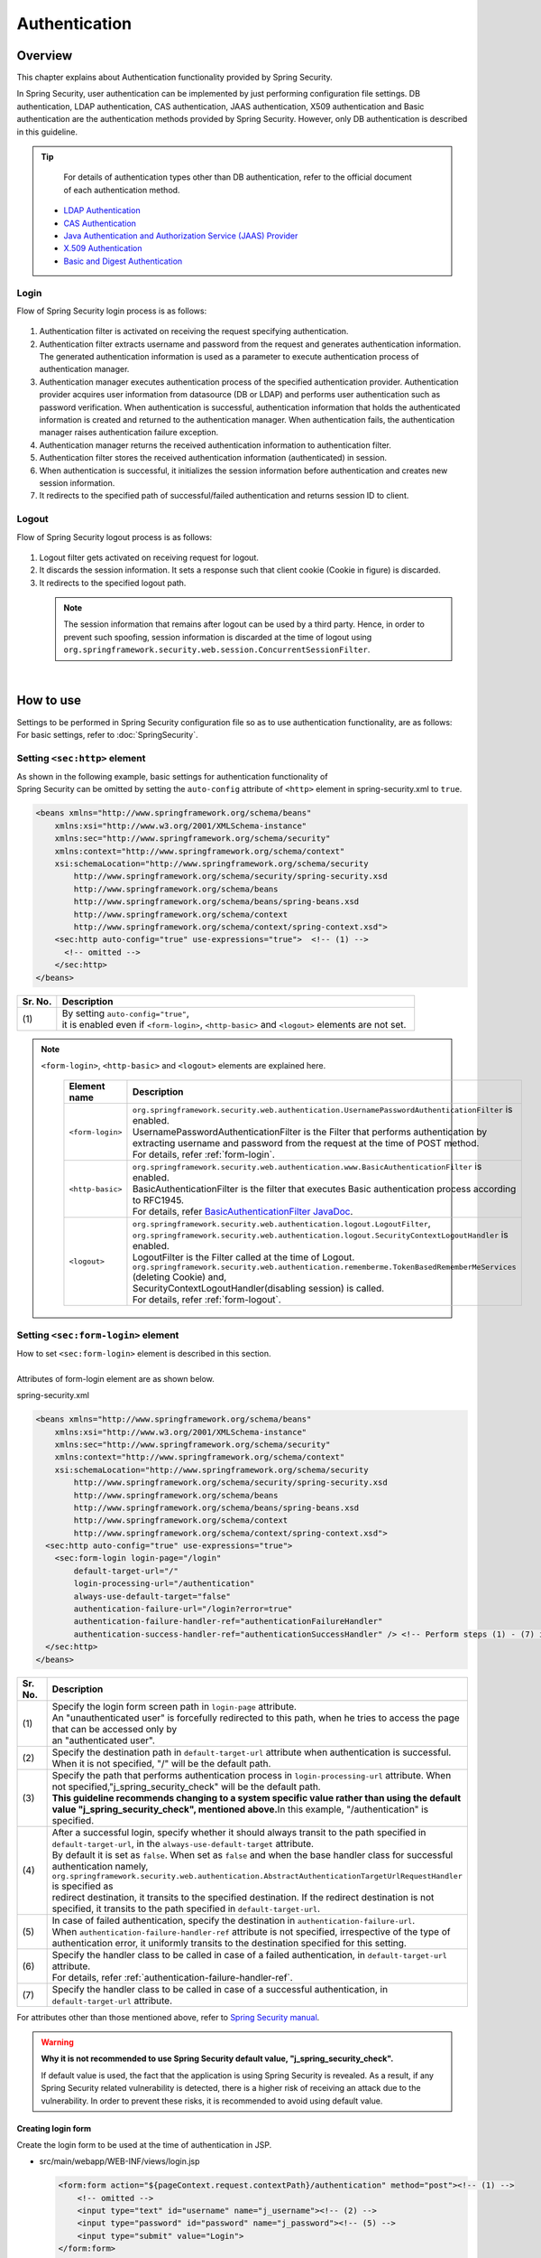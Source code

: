 ﻿Authentication
================================================================================

.. only:: html

 .. contents:: Table of contents
    :local:
    
Overview
--------------------------------------------------------------------------------
| This chapter explains about Authentication functionality provided by Spring Security.

In Spring Security, user authentication can be implemented by just performing configuration file settings.
DB authentication, LDAP authentication, CAS authentication, JAAS authentication, X509 authentication and Basic authentication are the authentication methods provided by Spring Security. However, only DB authentication is described in this guideline.

.. tip::
    For details of authentication types other than DB authentication, refer to the official document of each authentication method.

  * \ `LDAP Authentication <http://docs.spring.io/spring-security/site/docs/3.1.x/reference/ldap.html>`_\
  * \ `CAS Authentication <http://docs.spring.io/spring-security/site/docs/3.1.x/reference/cas.html>`_\
  * \ `Java Authentication and Authorization Service (JAAS) Provider <http://docs.spring.io/spring-security/site/docs/3.1.x/reference/jaas.html>`_\
  * \ `X.509 Authentication <http://docs.spring.io/spring-security/site/docs/3.1.x/reference/x509.html>`_\
  * \ `Basic and Digest Authentication <http://docs.spring.io/spring-security/site/docs/3.1.x/reference/basic.html>`_\

Login
^^^^^^^^^^^^^^^^^^^^^^^^^^^^^^^^^^^^^^^^^^^^^^^^^^^^^^^^^^^^^^^^^^^^^^^^^^^^^^^^

Flow of Spring Security login process is as follows:

.. figure:: ./images/Authentication_Login_overview.png
   :alt: Authentication(Login)
   :width: 80%
   :align: center
 
#. Authentication filter is activated on receiving the request specifying authentication.
#. Authentication filter extracts username and password from the request and generates authentication information.
   The  generated authentication information is used as a parameter to execute authentication process of authentication manager.
#. Authentication manager executes authentication process of the specified authentication provider.
   Authentication provider acquires user information from datasource (DB or LDAP) and performs user authentication such as password verification.
   When authentication is successful, authentication information that holds the authenticated information is created and returned to the authentication manager.
   When authentication fails, the authentication manager raises authentication failure exception.
#. Authentication manager returns the received authentication information to authentication filter.
#. Authentication filter stores the received authentication information (authenticated) in session.
#. When authentication is successful, it initializes the session information before authentication and creates new session information.
#. It redirects to the specified path of successful/failed  authentication and returns session ID to client.

Logout
^^^^^^^^^^^^^^^^^^^^^^^^^^^^^^^^^^^^^^^^^^^^^^^^^^^^^^^^^^^^^^^^^^^^^^^^^^^^^^^^

Flow of Spring Security logout process is as follows:

.. figure:: ./images/Authentication_Logout_overview.png 
   :alt: Authentication(Logout)
   :width: 80%
   :align: center
 

#. Logout filter gets activated on receiving request for logout.
#. It discards the session information.
   It sets a response such that client cookie (Cookie in figure) is discarded.
#. It redirects to the specified logout path.

\
 .. note::
  The session information that remains after logout can be used by a third party. Hence, in order to prevent such spoofing,
  session information is discarded at the time of logout using \ ``org.springframework.security.web.session.ConcurrentSessionFilter``\ .

|

How to use
--------------------------------------------------------------------------------
| Settings to be performed in Spring Security configuration file so as to use authentication functionality, are as follows:
| For basic settings, refer to \ :doc:`SpringSecurity`\ .

Setting \ ``<sec:http>``\  element
^^^^^^^^^^^^^^^^^^^^^^^^^^^^^^^^^^^^^^^^^^^^^^^^^^^^^^^^^^^^^^^^^^^^^^^^^^^^^^^^
| As shown in the following example, basic settings for authentication functionality of
| Spring Security can be omitted by setting the \ ``auto-config``\  attribute of \ ``<http>``\  element in spring-security.xml to \ ``true``\ .

.. code-block:: xml

  <beans xmlns="http://www.springframework.org/schema/beans"
      xmlns:xsi="http://www.w3.org/2001/XMLSchema-instance"
      xmlns:sec="http://www.springframework.org/schema/security"
      xmlns:context="http://www.springframework.org/schema/context"
      xsi:schemaLocation="http://www.springframework.org/schema/security
          http://www.springframework.org/schema/security/spring-security.xsd
          http://www.springframework.org/schema/beans
          http://www.springframework.org/schema/beans/spring-beans.xsd
          http://www.springframework.org/schema/context
          http://www.springframework.org/schema/context/spring-context.xsd">
      <sec:http auto-config="true" use-expressions="true">  <!-- (1) -->
        <!-- omitted -->
      </sec:http>
  </beans>

.. tabularcolumns:: |p{0.10\linewidth}|p{0.90\linewidth}|
.. list-table::
   :header-rows: 1
   :widths: 10 90

   * - Sr. No.
     - Description
   * - | (1)
     - | By setting \ ``auto-config="true"``\ ,
       | it is enabled even if \ ``<form-login>``\ , \ ``<http-basic>``\  and \ ``<logout>``\  elements are not set.

.. note::

  \ ``<form-login>``\ , \ ``<http-basic>``\  and \ ``<logout>``\  elements are explained here.

    .. tabularcolumns:: |p{0.15\linewidth}|p{0.85\linewidth}|
    .. list-table::
       :header-rows: 1
       :widths: 15 85

       * - Element name
         - Description
       * - | \ ``<form-login>``\ 
         - | \ ``org.springframework.security.web.authentication.UsernamePasswordAuthenticationFilter``\  is enabled.
           | UsernamePasswordAuthenticationFilter is the Filter that performs authentication by extracting username and password from the request at the time of POST method.
           | For details, refer \ :ref:`form-login`\ .
       * - | \ ``<http-basic>``\ 
         - | \ ``org.springframework.security.web.authentication.www.BasicAuthenticationFilter``\  is enabled.
           | BasicAuthenticationFilter is the filter that executes Basic authentication process according to RFC1945.
           | For details, refer \ `BasicAuthenticationFilter JavaDoc <http://docs.spring.io/spring-security/site/docs/3.1.x/apidocs/org/springframework/security/web/authentication/www/BasicAuthenticationFilter.html>`_\ .
       * - | \ ``<logout>``\ 
         - | \ ``org.springframework.security.web.authentication.logout.LogoutFilter``\ ,
           | \ ``org.springframework.security.web.authentication.logout.SecurityContextLogoutHandler``\  is enabled.
           | LogoutFilter is the Filter called at the time of Logout.
           | \ ``org.springframework.security.web.authentication.rememberme.TokenBasedRememberMeServices``\  (deleting Cookie) and,
           | SecurityContextLogoutHandler(disabling  session) is called.
           | For details, refer \ :ref:`form-logout`\ .

.. _form-login:

Setting \ ``<sec:form-login>``\  element
^^^^^^^^^^^^^^^^^^^^^^^^^^^^^^^^^^^^^^^^^^^^^^^^^^^^^^^^^^^^^^^^^^^^^^^^^^^^^^^^
| How to set \ ``<sec:form-login>``\  element is described in this section.
| 
| Attributes of form-login element are as shown below.

spring-security.xml

.. code-block:: xml

  <beans xmlns="http://www.springframework.org/schema/beans"
      xmlns:xsi="http://www.w3.org/2001/XMLSchema-instance"
      xmlns:sec="http://www.springframework.org/schema/security"
      xmlns:context="http://www.springframework.org/schema/context"
      xsi:schemaLocation="http://www.springframework.org/schema/security
          http://www.springframework.org/schema/security/spring-security.xsd
          http://www.springframework.org/schema/beans
          http://www.springframework.org/schema/beans/spring-beans.xsd
          http://www.springframework.org/schema/context
          http://www.springframework.org/schema/context/spring-context.xsd">
    <sec:http auto-config="true" use-expressions="true">
      <sec:form-login login-page="/login"
          default-target-url="/"
          login-processing-url="/authentication"
          always-use-default-target="false"
          authentication-failure-url="/login?error=true"
          authentication-failure-handler-ref="authenticationFailureHandler"
          authentication-success-handler-ref="authenticationSuccessHandler" /> <!-- Perform steps (1) - (7) in the specified attribute order-->
    </sec:http>
  </beans>

.. tabularcolumns:: |p{0.10\linewidth}|p{0.90\linewidth}|
.. list-table::
   :header-rows: 1
   :widths: 10 90

   * - Sr. No.
     - Description
   * - | (1)
     - | Specify the login form screen path in \ ``login-page``\  attribute.
       | An "unauthenticated user" is forcefully redirected to this path, when he tries to access the page that can be accessed only by
       | an "authenticated user".
   * - | (2)
     - | Specify the destination path in \ ``default-target-url``\  attribute when authentication is successful. When it is not specified, "/" will be the default path.
   * - | (3)
     - | Specify the path that performs authentication process in \ ``login-processing-url``\  attribute. When not specified,"j_spring_security_check" will be the default path.
       | **This guideline recommends changing to a system specific value rather than using the default value  "j_spring_security_check", mentioned above.**\ In this example, "/authentication" is specified.
   * - | (4)
     - | After a successful login, specify whether it should always transit to the path specified in \ ``default-target-url``\ , in the \ ``always-use-default-target``\  attribute.
       | By default it is set as \ ``false``\ . When set as \ ``false``\  and when the base handler class for successful authentication namely, \ ``org.springframework.security.web.authentication.AbstractAuthenticationTargetUrlRequestHandler``\  is specified as
       | redirect destination, it transits to the specified destination. If the redirect destination is not specified, it transits to the path specified in \ ``default-target-url``\ .
   * - | (5)
     - | In case of failed authentication, specify the destination in \ ``authentication-failure-url``\ .
       | When \ ``authentication-failure-handler-ref``\  attribute is not specified, irrespective of the type of authentication error, it uniformly transits to the destination specified for this setting.
   * - | (6)
     - | Specify the handler class to be called in case of a failed authentication, in \ ``default-target-url``\  attribute.
       | For details, refer \ :ref:`authentication-failure-handler-ref`\ .
   * - | (7)
     - | Specify the handler class to be called in case of a successful authentication, in \ ``default-target-url``\  attribute.

For attributes other than those mentioned above, refer to \ `Spring Security manual <http://docs.spring.io/spring-security/site/docs/3.1.x/reference/appendix-namespace.html#nsa-form-login>`_\ .

.. warning:: **Why it is not recommended to use Spring Security default value, "j_spring_security_check".**

  If default value is used, the fact that the application is using Spring Security is revealed.
  As a result, if any Spring Security related vulnerability is detected, there is a higher risk of receiving an attack due to the vulnerability.
  In order to prevent these risks, it is recommended to avoid using default value.

.. _form-login-JSP:

Creating login form
""""""""""""""""""""""""""""""""""""""""""""""""""""""""""""""""""""""""""""""""
| Create the login form to be used at the time of authentication in JSP.

* src/main/webapp/WEB-INF/views/login.jsp

  .. code-block:: jsp

      <form:form action="${pageContext.request.contextPath}/authentication" method="post"><!-- (1) -->
          <!-- omitted -->
          <input type="text" id="username" name="j_username"><!-- (2) -->
          <input type="password" id="password" name="j_password"><!-- (5) -->
          <input type="submit" value="Login">
      </form:form>

  .. tabularcolumns:: |p{0.10\linewidth}|p{0.90\linewidth}|
  .. list-table::
     :header-rows: 1
     :widths: 10 90

     * - Sr. No.
       - Description
     * - | (1)
       - | Specify the destination for performing authentication process, in the action attribute of form.
         | /authentication specified in the login-processing-url, should be specified as the destination path.
         | Authentication process is executed by accessing ${pageContext.request.contextPath}/authentication.
         | "POST" should be specified as the HTTP method.
     * - | (4)
       - | Element handled as "User ID" in authentication process.
         | Spring Security default value namely, "j_username", should be specified in the name attribute.
     * - | (5)
       - | Element handled as "Password" in authentication process.
         | Spring Security default value namely, "j_password", should be specified in the name attribute.

  Following code is added to display the authentication error message.

  .. code-block:: jsp

      <c:if test="${param.error}"><!-- (1) -->
          <t:messagesPanel
              messagesAttributeName="SPRING_SECURITY_LAST_EXCEPTION"/><!-- (2) -->
      </c:if>

  .. tabularcolumns:: |p{0.10\linewidth}|p{0.90\linewidth}|
  .. list-table::
     :header-rows: 1
     :widths: 10 90

     * - Sr. No.
       - Description
     * - | (1)
       - | Determine the error message set in request parameter.
         | Please note that the determination process needs to be changed according to 
         | the value set in the authentication-failure-url attribute of form-login element or the value set in "defaultFailureUrl" of authentication error handler.
         | This example is shown with the setting as authentication-failure-url="/login?error=true".
     * - | (2)
       - | Output the exception message that is to be output at the time of authentication error.
         | It is recommended to output this message by specifying \ ``org.terasoluna.gfw.web.message.MessagesPanelTag``\  provided by common library.
         | For the details of "\ ``<t:messagesPanel>``\" tag, refer \ :doc:`../ArchitectureInDetail/MessageManagement`\ .


* spring-mvc.xml

  Define the Controller that displays login form.

  .. code-block:: xml

    <mvc:view-controller path="/login" view-name="login" /><!-- (1) -->
  
  .. tabularcolumns:: |p{0.10\linewidth}|p{0.90\linewidth}|
  .. list-table::
     :header-rows: 1
     :widths: 10 90

     * - Sr. No.
       - Description
     * - | (1)
       - | If "/login" is accessed, define the controller that returns only "login" as the view name. src/main/webapp/WEB-INF/views/login.jsp is output by \ ``InternalResourceViewResolver``\ .
         | This simple controller need not be implemented in Java.
         
   
  .. note::
   
      Above settings are identical with next controller.
      
        .. code-block:: java
        
          @Controller
          @RequestMapping("/login")
          public class LoginController {
          
              @RequestMapping
              public String index() {
                  return "login";
              }
          }

      If the Controller with a single method that returns only the view name is necessary, \ ``<mvc:view-controller>``\  may be used.
      
      Advantage of displaying login form through a Controller is that, the CSRF token gets automatically embedded by this. When it is not displayed via a Controller,
      the CSRF token needs to be embedded directly in jsp, as executed in \ :doc:`Tutorial`\ .
      
      The details of creating a Controller are omitted in the Tutorial. As a result, login form is not displayed through a Controller. For details on CSRF measures, refer \ :doc:`CSRF`\ .


Changing attribute name of login form
""""""""""""""""""""""""""""""""""""""""""""""""""""""""""""""""""""""""""""""""

"j_username" and "j_password" are the Spring Security default values. They can be changed to any value by using \ ``<form-login>``\  element settings.

* spring-security.xml


  Attributes of \ ``username``\  and \ ``password``\ 

  .. code-block:: xml

    <sec:http auto-config="true" use-expressions="true">
      <sec:form-login
          username-parameter="username"
          password-parameter="password" /> <!-- Perform steps (1) and (2) in the specified attribute order -->
      <!-- omitted -->
    </sec:http>

  .. tabularcolumns:: |p{0.10\linewidth}|p{0.90\linewidth}|
  .. list-table::
     :header-rows: 1
     :widths: 10 90

     * - Sr. No.
       - Description
     * - | (1)
       - | In \ ``username-parameter``\  attribute, \ ``name``\  attribute of input field \ ``username``\  is changed to "username".
     * - | (2)
       - | In \ ``password-parameter``\  attribute, \ ``name``\  attribute of input field  \ ``password``\  is changed to "password".

Setting authentication process
^^^^^^^^^^^^^^^^^^^^^^^^^^^^^^^^^^^^^^^^^^^^^^^^^^^^^^^^^^^^^^^^^^^^^^^^^^^^^^^^
In order to set the authentication process in Spring Security, define \ ``AuthenticationProvider``\  and \ ``UserDetailsService``\ .

\ ``AuthenticationProvider``\  plays the following roles.

* Returning authenticated user information in case of successful authentication
* Throwing an exception in case of authentication failure.

\ ``UserDetailsService``\  fetches authenticated user information from the persistence layer.

These classes may each be used as default or may be used by extending individually.
They may also be combined.


\ ``AuthenticationProvider``\  class settings
""""""""""""""""""""""""""""""""""""""""""""""""""""""""""""""""""""""""""""""""

| As \ ``AuthenticationProvider``\  implementation, how to use the provider, \ ``org.springframework.security.authentication.dao.DaoAuthenticationProvider``\  that performs DB authentication, is explained here.

* spring-security.xml

  .. code-block:: xml

      <sec:authentication-manager><!-- (1) -->
          <sec:authentication-provider user-service-ref="userDetailsService"><!-- (2) -->
              <sec:password-encoder ref="passwordEncoder" /><!-- (3) -->
          </sec:authentication-provider>
      </sec:authentication-manager>

  .. tabularcolumns:: |p{0.10\linewidth}|p{0.90\linewidth}|
  .. list-table::
     :header-rows: 1
     :widths: 10 90

     * - Sr. No.
       - Description
     * - | (1)
       - | Define \ ``<sec:authentication-provider>``\  element in \ ``<sec:authentication-manager>``\  element. Authentication methods can be combined by specifying multiple elements. However it is not explained here.
     * - | (2)
       - | Define \ ``AuthenticationProvider``\  in \ ``<sec:authentication-provider>``\  element. \ ``DaoAuthenticationProvider``\  is enabled by default. To specify an \ ``AuthenticationProvider``\  other than this, \ specify the Bean ID of target AuthenticationProvider, in `ref attribute <http://docs.spring.io/spring-security/site/docs/3.1.x/reference/appendix-namespace.html#nsa-authentication-provider>`_\ .
         |
         | Specify the Bean Id of \ ``UserDetailsService``\  that fetches authenticated user information, in \ ``user-service-ref``\  attribute. This setting is mandatory when using \ ``DaoAuthenticationProvider``\ .
         | For details, refer \ :ref:`userDetailsService`\ .
     * - | (3)
       - | Specify the Bean ID of the class that encodes the password entered from Form, at the time of password verification.
         | When it is not specified, password is handled in "Plain Text". For details, refer \ :doc:`PasswordHashing`\ .


| If the requirement is to perform authentication by fetching data from persistence layer using only the "User ID" and "Password", this \ ``DaoAuthenticationProvider``\  may be used.
| Which method is to be used to fetch data from persistence layer, is determined using the \ ``UserDetailsService``\  explained below.

.. _userDetailsService:

\ ``UserDetailsService``\  class settings
""""""""""""""""""""""""""""""""""""""""""""""""""""""""""""""""""""""""""""""""
| Set the Bean specified in \ ``userDetailsService``\  property of \ ``AuthenticationProvider``\ .

\ ``UserDetailsService``\  is the interface that includes the next method.

.. code-block:: java

  UserDetails loadUserByUsername(String username) throws UsernameNotFoundException

By executing this interface, authenticated user information can be fetched from any storage location.

Here, \ ``org.springframework.security.core.userdetails.jdbc.JdbcDaoImpl``\  that fetches user information from DB using JDBC, is explained.

In order to use \ ``JdbcDaoImpl``\ , it is advisable to perform following Bean definitions in spring-security.xml.

.. code-block:: xml

  <!-- omitted -->

  <bean id="userDetailsService"
    class="org.springframework.security.core.userdetails.jdbc.JdbcDaoImpl">
    <property name="dataSource" ref="dataSource"/>
  </bean>

| It is assumed that \ ``JdbcDaoImpl``\  defines the default SQL for fetching authenticated user information and authorization information and provides tables corresponding to these. For definitions of assumed tables, refer \ `Spring Security manual <http://docs.spring.io/spring-security/site/docs/3.1.x/reference/appendix-schema.html>`_\ .
| To fetch user information and authorization information from existing tables, the SQL to be executed should be modified according to existing tables.
| Following 3 SQLs are used.

*  \ `User information acquisition query <http://docs.spring.io/spring-security/site/docs/3.1.x/apidocs/constant-values.html#org.springframework.security.core.userdetails.jdbc.JdbcDaoImpl.DEF_USERS_BY_USERNAME_QUERY>`_\

  | By creating a table matching with the query that fetches user information, need of specifying the query to configuration file described later, is eliminated.
  | Fields namely, "username", "password" and "enabled" are mandatory
  | Also, by specifying the query to the configuration file described later and by assigning an alias to the query, there is no issue even if table name and column name do not match.
  | For example, while setting the following SQL, "email" column can be used as "username" wherein, "enabled" field is always \ ``true``\ .

  .. code-block:: sql

    SELECT email AS username, pwd AS password, true AS enabled FROM customer WHERE email = ?

  | "User ID" described earlier in \ :ref:`form-login-JSP`\ , is specified in query parameter.

* \ `User authorities acquisition query <http://docs.spring.io/spring-security/site/docs/3.1.x/apidocs/constant-values.html#org.springframework.security.core.userdetails.jdbc.JdbcDaoImpl.DEF_AUTHORITIES_BY_USERNAME_QUERY>`_\ 

  | This query fetches authorization information for a user.

* \ `Group authorities acquisition query <http://docs.spring.io/spring-security/site/docs/3.1.x/apidocs/constant-values.html#org.springframework.security.core.userdetails.jdbc.JdbcDaoImpl.DEF_GROUP_AUTHORITIES_BY_USERNAME_QUERY>`_\

  | This query fetches authorization information of the group, to which the user belongs. 'Group authorities' is disabled by default and is also out of this guideline's scope.

| DB definition example and example of Spring Security configuration file are shown below.

| Table definitions
| Define the required table when implementing DB authentication process.
| This table matches with the default query that fetches user information, mentioned earlier
| Therefore, following are the definitions of the minimum necessary tables. (with tentative physical name)

Table name: account

.. tabularcolumns:: |p{0.15\linewidth}|p{0.15\linewidth}|p{0.10\linewidth}|p{0.60\linewidth}|
.. list-table:: 
   :header-rows: 1
   :widths: 15 15 10 60

   * - Logical name
     - Physical name
     - Type
     - Description
   * - User ID
     - username
     - String
     - User ID for uniquely identifying the user.
   * - Password
     - password
     - String
     - User password. Stored in hashed status.
   * - Enabled flag
     - enabled
     - Boolean value
     - Flag indicating invalid user and valid user. The user set to "false" is an invalid user, thus results in throwing an authentication error.
   * - Authority name
     - authority
     - String
     - Not required when authorization functionality is unnecessary.

Following is the example wherein, \ ``JdbcDaoImpl``\  is set through customization.

.. code-block:: xml

  <!-- omitted -->

  <bean id="userDetailsService"
    class="org.springframework.security.core.userdetails.jdbc.JdbcDaoImpl">
    <property name="rolePrefix" value="ROLE_" /><!-- (1) -->
    <property name="dataSource" ref="dataSource" />
    <property name="enableGroups" value="false" /><!-- (2) -->
    <property name="usersByUsernameQuery"
      value="SELECT username, password, enabled FROM account WHERE username = ?" /><!-- (3) -->
    <property name="authoritiesByUsernameQuery"
      value="SELECT username, authority FROM account WHERE username = ?" /><!-- (4) -->
  </bean>

.. tabularcolumns:: |p{0.10\linewidth}|p{0.90\linewidth}|
.. list-table:: 
   :header-rows: 1
   :widths: 10 90

   * - Sr. No.
     - Description
   * - | (1)
     - | Specify the prefix of authorization name. When the authorization name stored on DB is "USER", this authenticated user object has the authorization name as "ROLE_USER".
       | It is necessary to set the naming conventions and authorization functionality by combining them. For details of authorization functionality, refer \ :doc:`Authorization`\ .
   * - | (2)     
     - | Specify this when the concept of "Group authorities" is to be used in authorization functionality.
       | Not handled in this guideline.
   * - | (3)
     - | Set the query for fetching user information. Data should be fetched in the order, "User ID", "Password" and "Enabled flag".
       | When authentication is not decided by "Enabled flag", SELECT result of "Enabled flag" is fixed to "true".
       | The query that can uniquely acquire a user, should be described. When multiple records are fetched, the first record is used as user.
   * - | (4)
     - | Set the query that fetches user authority. Data should be acquired in the order, "User ID" and "Authority ID".
       | When authorization functionality is not used, "Authority ID" can be any fixed value.

.. note::
    Authentication that cannot be implemented just by changing query, is necessary to be implemented by extending \ ``UserDetailsService``\ .
    For extension methods, refer \ :ref:`extendsuserdetailsservice`\ .

How to use \ ``UserDetails``\  class
^^^^^^^^^^^^^^^^^^^^^^^^^^^^^^^^^^^^^^^^^^^^^^^^^^^^^^^^^^^^^^^^^^^^^^^^^^^^^^^^


| How to use \ ``UserDetails``\  created by \ ``UserDetailsService``\  after successful authentication is explained.


Using \ ``UserDetails``\  object in Java class
""""""""""""""""""""""""""""""""""""""""""""""""""""""""""""""""""""""""""""""

| After successful authentication, \ ``UserDetails``\  class
| is stored in \ ``org.springframework.security.core.context.SecurityContextHolder``\ .

Example of fetching \ ``UserDetails``\  from \ ``SecurityContextHolder``\  is shown below.

.. code-block:: java

  public static String getUsername() {
      Authentication authentication = SecurityContextHolder.getContext()
              .getAuthentication(); // (1)
      if (authentication != null) {
          Object principal = authentication.getPrincipal(); // (2)
          if (principal instanceof UserDetails) {
              return ((UserDetails) principal).getUsername(); // (3)
          }
          return (String) principal.toString();
      }
      return null;
  }

.. tabularcolumns:: |p{0.10\linewidth}|p{0.90\linewidth}|
.. list-table::
   :header-rows: 1
   :widths: 10 90

   * - Sr. No.
     - Description
   * - | (1)
     - | Fetch \ ``org.springframework.security.core.Authentication``\  object from \ ``SecurityContextHolder``\ .
   * - | (2)
     - | Fetch \ ``UserDetails``\  object from \ ``Authentication``\  object.
   * - | (3)
     - | Fetch user name from \ ``UserDetails``\  object.


While the method for fetching \ ``UserDetails``\  object from \ ``SecurityContextHolder``\  is convenient as it can be used from anywhere by static method,
it ends up increasing module coupling. Testing is also difficult to execute.

| \ ``UserDetails``\  object can be fetched by using \ ``@AuthenticationPrincipal``\ .
| To use \ ``@AuthenticationPrincipal``\ , it is necessary to set \ ``org.springframework.security.web.bind.support.AuthenticationPrincipalArgumentResolver``\  in \ ``<mvc:argument-resolvers>``\ .

- :file:`spring-mvc.xml`

.. code-block:: xml
   :emphasize-lines: 5-6

    <mvc:annotation-driven>
        <mvc:argument-resolvers>
            <bean
                class="org.springframework.data.web.PageableHandlerMethodArgumentResolver" />
            <bean
                class="org.springframework.security.web.bind.support.AuthenticationPrincipalArgumentResolver" />
        </mvc:argument-resolvers>
    </mvc:annotation-driven>


As shown below, \ ``UserDetails``\  object can be fetched in Spring MVC Controller, without using \ ``SecurityContextHolder``\ .

.. code-block:: java

    @RequestMapping(method = RequestMethod.GET)
    public String view(@AuthenticationPrincipal SampleUserDetails userDetails, // (1)
            Model model) {
        // get account object
        Account account = userDetails.getAccount(); // (2)
        model.addAttribute(account);
        return "account/view";
    }

.. tabularcolumns:: |p{0.10\linewidth}|p{0.90\linewidth}|
.. list-table::
   :header-rows: 1
   :widths: 10 90

   * - Sr. No.
     - Description
   * - | (1)
     - | Fetch the information of logged-in user using \ ``@AuthenticationPrincipal``\ .
   * - | (2)
     - | Fetch account information from \ ``SampleUserDetails``\ .

.. note::

    The type of argument attached with \ ``@AuthenticationPrincipal``\  annotation, needs to be the class that inherits \ ``UserDetails``\  type.
    Usually, it is better to use the \ ``UserDetails``\  inheritance class that is created by using \ :ref:`extendsuserdetailsservice`\ .

    \ ``SampleUserDetails``\  class is the class created by using \ :doc:`Tutorial`\ . For details, refer \ :ref:`Tutorial_CreateAuthService`\ .

\ **This method is recommended when accessing UserDetails object in Controller**\ .

.. note::

  It is recommended to use the \ ``UserDetails``\  object information fetched from Controller in Service class rather than using \ ``SecurityContextHolder``\ .

  \ ``SecurityContextHolder``\  should be used only in those methods where \ ``UserDetails``\  object is not passed as argument.

Accessing \ ``UserDetails``\  in JSP
""""""""""""""""""""""""""""""""""""""""""""""""""""""""""""""""""""""""""""""

| Spring Security provides JSP taglib as a feature that enables using authentication information in JSP. Following declaration is necessary in order to use taglib.

.. code-block:: jsp

  <%@ taglib uri="http://www.springframework.org/security/tags" prefix="sec"%>

.. note::

  \ `It is already set in WEB-INF/views/common/include.jsp when using TERASOLUNA Global Framework sample <https://github.com/terasolunaorg/terasoluna-gfw-web-blank>`_\ .

| An example of using JSP for displaying authentication is as follows:

.. code-block:: jsp

  <sec:authentication property="principal.username" /><!-- (1) -->

.. tabularcolumns:: |p{0.10\linewidth}|p{0.90\linewidth}|
.. list-table::
   :header-rows: 1
   :widths: 10 90

   * - Sr. No.
     - Description
   * - | (1)
     - | \ ``Authentication``\  object can be accessed using \ ``<sec:authentication>`` \  tag and the property specified in \ ``property``\  attribute can be accessed. In this example, result of \ ``getPrincipal().getUsername()``\  is output.



.. code-block:: jsp

  <sec:authentication property="principal" var="userDetails" /> <!-- (1) -->

  ${f:h(userDetails.username)} <!-- (2) -->

.. tabularcolumns:: |p{0.10\linewidth}|p{0.90\linewidth}|
.. list-table::
   :header-rows: 1
   :widths: 10 90

   * - Sr. No.
     - Description
   * - | (1)
     - | Property specified in \ ``property``\  attribute can be stored in variable, by changing it to a  \ ``var``\  attribute name.
   * - | (2)
     - | \ ``UserDetails``\  can be accessed in JSP once it is stored in variable by step (1).

.. note::

  \ ``UserDetails``\  can also be fetched in Controller and added to \ ``Model``\ . However, it is advisable to use JSP tag when displaying it in JSP.


.. note::
  
  \ ``UserDetails``\  created by \ ``JdbcDaoImpl``\  which is explained in :ref:`userDetailsService`\ , stores only the minimum required information such as "User ID" and "Authority".

  When other information related to the user such as "User name" etc. is required to be displayed as screen fields, it is necessary to extend \ ``UserDetails``\  and  \ ``UserDetailsService``\ .
  For extension methods, please refer, \ :ref:`extendsuserdetailsservice`\ .


.. _authentication(spring_security)_how_to_use_sessionmanagement:

Session management in Spring Security
^^^^^^^^^^^^^^^^^^^^^^^^^^^^^^^^^^^^^^^^^^^^^^^^^^^^^^^^^^^^^^^^^^^^^^^^^^^^^^^^
| How to create session information at login and how to perform the settings when an exception occurs, is explained here.
| By specifying \ ``<session-management>``\  tag, \ ``org.springframework.security.web.session.SessionManagementFilter``\  is enabled.
| Following is the configuration example of spring-security.xml


.. code-block:: xml

  <sec:http auto-config="true" create-session="ifRequired" ><!-- (1) -->
    <!-- omitted -->
    <sec:session-management
      invalid-session-url="/"
      session-authentication-error-url="/"
      session-fixation-protection="migrateSession"
      session-authentication-strategy-ref="sessionStrategy" /><!-- Perform steps (2) to (5) in the specified order of attribute -->
    <!-- omitted -->
  </sec:http>

.. tabularcolumns:: |p{0.10\linewidth}|p{0.90\linewidth}|
.. list-table::
   :header-rows: 1
   :widths: 10 90

   * - Sr. No.
     - Description
   * - | (1)
     - | Specify the policy of creating session in \ ``create-session``\  attribute.
       | Following values can be specified.
       | \ ``always``\ : Spring Security creates a new session in case there is no existing session and it reuses a session that it already existing.
       | \ ``ifRequired``\ : Spring Security creates a session if required. It is a default setting. If a session already exists, it reuses this session without creating a new one.
       | \ ``never``\ : Spring Security does not create a session but reuses an existing session.
       | \ ``stateless``\ : Spring Security neither creates a session nor uses an existing one. As a result, authentication is required each time.
   * - | (2)
     - | Specify the transition path when an invalid session ID is requested in \ ``invalid-session-url``\  attribute.
       | When the path is not set, transit to a path which is dependent on \ ``org.springframework.security.web.session.SimpleRedirectInvalidSessionStrategy``\
       | setting.
   * - | (3)
     - | When an exception occurs in \ ``org.springframework.security.web.authentication.session.SessionAuthenticationStrategy``\ 
       | specify the transition path in \ ``session-authentication-error-url``\  attribute.
       | When not specified, it is dependent on \ ``org.springframework.security.web.authentication.SimpleUrlAuthenticationFailureHandler``\
       | setting. 
   * - | (4)
     - | Specify the session management system in \ ``session-fixation-protection``\  attribute.
       | Following values can be specified.
       | \ ``migrateSession``\: It inherits the session information before login (Copy) and only creates a new ID. This is a default setting.
       | \ ``newSession``\: It creates new session details and new ID without inheriting the session information before login.
       |
       | The aim of this functionality is to prevent \ `Session fixation attack <http://docs.spring.io/spring-security/site/docs/3.1.x/reference/ns-config.html#ns-session-fixation>`_\  by allocating new session ID for each login. Therefore, it is recommended to use this default setting, unless there are other clear reasons for not using it.
   * - | (5)
     - | Specify the Bean ID of \ ``org.springframework.security.core.Authentication.SessionAuthenticationStrategy``\  class that decides the session check behavior in \ ``session-authentication-strategy-ref``\  attribute.


Setting \ ``SessionAuthenticationStrategy``\ 
""""""""""""""""""""""""""""""""""""""""""""""""""""""""""""""""""""""""""""""""

Configuration example of \ ``SessionAuthenticationStrategy``\  is shown below.

.. code-block:: xml

    <bean id="sessionStrategy"
        class="org.springframework.security.web.authentication.session.CompositeSessionAuthenticationStrategy">  <!-- (1) -->
        <constructor-arg index="0">
            <list>
                <bean
                    class="org.springframework.security.web.authentication.session.SessionFixationProtectionStrategy" />
                <bean class="org.springframework.security.web.csrf.CsrfAuthenticationStrategy">  <!-- (2) -->
                    <constructor-arg index="0" ref="csrfTokenRepository" />
                </bean>
            </list>
        </constructor-arg>
    </bean>
    <!-- omitted -->

.. tabularcolumns:: |p{0.10\linewidth}|p{0.90\linewidth}|
.. list-table::
   :header-rows: 1
   :widths: 10 90

   * - Sr. No.
     - Description
   * - | (1)
     - | Specify by listing in the constructor arguments of
       | \ ``org.springframework.security.web.authentication.session.CompositeSessionAuthenticationStrategy``\ .
   * - | (2)
     - | In this example, \ ``org.springframework.security.web.csrf.CsrfAuthenticationStrategy``\
       | that perform CSRF check is specified. Foe CSRF measures, refer \ :doc:`CSRF`\ .

Controlling the number of concurrent sessions.
""""""""""""""""""""""""""""""""""""""""""""""""""""""""""""""""""""""""""""""""
| Spring Security provides (\ `Concurrent Session Control <http://docs.spring.io/spring-security/site/docs/3.1.x/reference/session-mgmt.html#concurrent-sessions>`_\ ) functionality that enables to arbitrarily change the number of maximum sessions that one user can store.
| The user mentioned here is the authentication user object fetched by \ ``Authentication.getPrincipal()``\ .

|  For the control method, following patterns are available when it exceeds the maximum number of sessions. They should be suitably used as per business requirements.

#. When a user exceeds the number of maximum sessions, the user having least usage is disabled. (after win)
#. When a user exceeds the number of maximum sessions, new login request is not accepted.(first win)

In both cases, following settings need to be added to web.xml, to enable this functionality.

.. _HttpSessionEventPublisher-ref:

.. code-block:: xml

    <listener>
      <listener-class>org.springframework.security.web.session.HttpSessionEventPublisher</listener-class><!-- (1) -->
    </listener>

.. tabularcolumns:: |p{0.10\linewidth}|p{0.90\linewidth}|
.. list-table::
   :header-rows: 1
   :widths: 10 90

   * - Sr. No.
     - Description
   * - | (1)
     - | When using Concurrent Session Control, it is necessary to define \ ``org.springframework.security.web.session.HttpSessionEventPublisher``\  in listener.

1. When disabling the user with least usage

  Add following settings to spring-security.xml.

  .. code-block:: xml

      <sec:http auto-config="true" >
        <!-- omitted -->
        <sec:custom-filter position="CONCURRENT_SESSION_FILTER" ref="concurrencyFilter" />  <!-- (1) -->

        <sec:session-management
          session-authentication-strategy-ref="sessionStrategy" />
        <!-- omitted -->
      </sec:http>

      <bean id="concurrencyFilter"
         class="org.springframework.security.web.session.ConcurrentSessionFilter">  <!-- (2) -->
         <constructor-arg index="0" ref="sessionRegistry" />  <!-- (3) -->
         <constructor-arg index="1" value="/" />  <!-- (4) -->
      </bean>

      <bean id="sessionAuthenticationStrategy"
          class="org.springframework.security.web.authentication.session.CompositeSessionAuthenticationStrategy">
          <constructor-arg index="0">
              <list>
                  <!-- omitted -->
                  <bean class=
                      "org.springframework.security.web.authentication.session.ConcurrentSessionControlStrategy">  <!-- (5) -->
                      <constructor-arg index="0" ref="sessionRegistry" />  <!-- (6) -->
                      <property name="maximumSessions" value="1" />  <!-- (7) -->
                  </bean>
              </list>
          </constructor-arg>
      </bean>

      <bean id="sessionRegistry" class="org.springframework.security.core.session.SessionRegistryImpl" />  <!-- (8) -->
      <!-- omitted -->

  .. tabularcolumns:: |p{0.10\linewidth}|p{0.90\linewidth}|
  .. list-table::
     :header-rows: 1
     :widths: 10 90

     * - Sr. No.
       - Description
     * - | (1)
       - | Specify \ ``CONCURRENT_SESSION_FILTER``\  in \ ``position``\  attribute of \ ``<custom-filter>``\  element.
     * - | (2)
       - | Perform Bean definition for \ ``org.springframework.security.web.session.ConcurrentSessionFilter``\  class.
     * - | (3)
       - | Reference specify \ ``org.springframework.security.core.session.SessionRegistryImpl``\  in the first argument of constructor.
     * - | (4)
       - | Specify the path to which the expired session transits, in the second argument of constructor.
     * - | (5)
       - | Specify \ ``org.springframework.security.web.authentication.session.ConcurrentSessionControlStrategy``\  in
         | the first argument of CompositeSessionAuthenticationStrategy.
     * - | (6)
       - | Reference specify \ ``org.springframework.security.core.session.SessionRegistryImpl``\  in the first argument of constructor.
     * - | (7)
       - | Maximum number of sessions allowed for one user can be defined in  \ ``maximumSessions``\  attribute.
         | In the above example, since 1 is specified, the number of allowed sessions for one user is 1.
         | When the user logs in with multiple browsers, the oldest used session is set as 'expired'.
         | When not specified, 1 is set.
     * - | (8)
       - | Specify \ ``org.springframework.security.core.session.SessionRegistryImpl``\  class that implements
         | \ ``org.springframework.security.core.session.SessionRegistry``\  interface.

2. When not accepting new logins

  Following settings are performed in spring-security.xml.

  .. code-block:: xml
      :emphasize-lines: 16

      <bean id="concurrencyFilter"
         class="org.springframework.security.web.session.ConcurrentSessionFilter">
         <constructor-arg index="0" ref="sessionRegistry" />
         <constructor-arg index="1" value="/" />
      </bean>

      <bean id="sessionAuthenticationStrategy"
          class="org.springframework.security.web.authentication.session.CompositeSessionAuthenticationStrategy">
          <constructor-arg index="0">
              <list>
                  <!-- omitted -->
                  <bean class=
                      "org.springframework.security.web.authentication.session.ConcurrentSessionControlStrategy">
                      <constructor-arg index="0" ref="sessionRegistry" />
                      <property name="maximumSessions" value="1" />
                      <property name="exceptionIfMaximumExceeded" value="true"/> <!-- (1) -->
                  </bean>
              </list>
          </constructor-arg>
      </bean>
      <!-- omitted -->

  .. tabularcolumns:: |p{0.10\linewidth}|p{0.90\linewidth}|
  .. list-table::
     :header-rows: 1
     :widths: 10 90

     * - Sr. No.
       - Description
     * - | (1)
       - | When it exceeds maximum number of sessions by setting the \ ``exceptionIfMaximumExceeded``\  attribute to \ ``true``\ ,
         | \ ``org.springframework.security.web.authentication.session.SessionAuthenticationException``\  exception is thrown.
         | As a result, it does not transit to the path defined in the second argument of \ ``ConcurrentSessionFilter``\ . Please take note of same.
         | When  the setting for \ ``exceptionIfMaximumExceeded``\  attribute is omitted, \ ``false``\  is set.

  .. tip::

    \ `<sec:concurrency-control> <http://docs.spring.io/spring-security/site/docs/3.1.x/reference/appendix-namespace.html#nsa-concurrency-control>`_\  can be used as a child element of \ ``<sec:session-management>``\  element, without specifying the \ ``session-authentication-strategy-ref``\  attribute of ``<sec:session-management>``\  element.

.. _authentication-failure-handler-ref:

Setting the handler class in case of authentication error
^^^^^^^^^^^^^^^^^^^^^^^^^^^^^^^^^^^^^^^^^^^^^^^^^^^^^^^^^^^^^^^^^^^^^^^^^^^^^^^^
| By performing the settings for \ ``org.springframework.security.web.authentication.ExceptionMappingAuthenticationFailureHandler``\  class in
| \ ``authentication-failure-handler-ref``\  attribute of \ ``<sec:form-login>``\  element,
| exception thrown at the time of authentication error and its corresponding destination, can be specified.
| The specified destination is accessible to unauthenticated user.

spring-security.xml

.. code-block:: xml

    <sec:http auto-config="true" use-expressions="true">
      <sec:form-login login-page="/login"
          authentication-failure-handler-ref="authenticationFailureHandler"
          authentication-success-handler-ref="authenticationSuccessHandler" />
    </sec:http>

    <bean id="authenticationFailureHandler"
    class="org.springframework.security.web.authentication.ExceptionMappingAuthenticationFailureHandler">
    <property name="defaultFailureUrl" value="/login/defaultError" /><!-- (1) -->
      <property name="exceptionMappings"><!-- (2) -->
        <props>
          <prop key=
            "org.springframework.security.authentication.BadCredentialsException"><!-- (3) -->
              /login/badCredentials
          </prop>
          <prop key=
            "org.springframework.security.core.userdetails.UsernameNotFoundException"><!-- (4) -->
              /login/usernameNotFound
          </prop>
          <prop key=
            "org.springframework.security.authentication.DisabledException"><!-- (5) -->
              /login/disabled
          </prop>
          <prop key=
            "org.springframework.security.authentication.ProviderNotFoundException"><!-- (6) -->
              /login/providerNotFound
          </prop>
          <prop key=
            "org.springframework.security.authentication.AuthenticationServiceException"><!-- (7) -->
              /login/authenticationService
          </prop>
          <!-- omitted -->
        </props>
      </property>
    </bean>

.. tabularcolumns:: |p{0.10\linewidth}|p{0.90\linewidth}|
.. list-table::
   :header-rows: 1
   :widths: 10 90

   * - Sr. No.
     - Description
   * - | (1)
     - | Specify the default destination path in case of an error.
       | If an exception not defined in the \ ``exceptionMappings``\  property that will be described later occurs, it transits to the destination specified by this property.
   * - | (2)
     - | Specify the exceptions to be caught and their corresponding destinations in a list format.
       | Set the exception class in key and destination in value.


.. _SpringSecurity-Exception:

A typical exception thrown by Spring Security is shown below.

.. tabularcolumns:: |p{0.10\linewidth}|p{0.25\linewidth}|p{0.25\linewidth}|
.. list-table::
   :header-rows: 1
   :widths: 10 25 65

   * - Sr. No.
     - Error type
     - Description
   * - | (3)
     - \ ``BadCredentialsException``\ 
     - It is thrown when authentication error occurs due to failure in password verification.
   * - | (4)
     - \ ``UsernameNotFoundException``\ 
     - | It is thrown when authentication error occurs due to an invalid user ID (non-existent user ID).
       | When specifying the class that inherits \ ``org.springframework.security.authentication.dao.AbstractUserDetailsAuthenticationProvider``\  in authentication provider,
       | if \ ``hideUserNotFoundExceptions``\  is not changed to \ ``false``\ , the above exception is changed to \ ``BadCredentialsException``\ .
   * - | (5)
     - \ ``DisabledException``\ 
     - It is thrown when an authentication error occurs due to invalid user ID.
   * - | (6)
     - \ ``ProviderNotFoundException``\ 
     - | It is thrown at the time of undetected error of authentication provider class.
       | Exception occurs when authentication provider class is invalid due to reasons such as a setting error etc.
   * - | (7)
     - \ ``AuthenticationServiceException``\
     - | It is thrown at the time of authentication service error.
       | It is thrown when certain errors such as DB connection error etc. occur in authentication service.

.. warning::

  In this example, transition is made by handling \ ``UsernameNotFoundException``\ .
  However, if the user is informed that user ID does not exist, presence and absence of specific IDs may be revealed, which is not desirable from the security perspective.
  Therefore, it is recommended that the screen transition and notification message to the user is set such that it does not reveal type of exception.

.. _form-logout:

Setting \ ``<sec:logout>``\  element
^^^^^^^^^^^^^^^^^^^^^^^^^^^^^^^^^^^^^^^^^^^^^^^^^^^^^^^^^^^^^^^^^^^^^^^^^^^^^^^^
| How to set the \ ``<sec:logout>``\  element, is explained in this section.

spring-security.xml

.. code-block:: xml

  <sec:http auto-config="true" use-expressions="true">
    <!-- omitted -->
    <sec:logout
        logout-url="/logout"
        logout-success-url="/"
        invalidate-session="true"
        delete-cookies="JSESSIONID"
        success-handler-ref="logoutSuccessHandler"
      /> <!-- Perform steps (1) to (5) in the specified attribute order -->
    <!-- omitted -->
  </sec:http>

.. tabularcolumns:: |p{0.10\linewidth}|p{0.90\linewidth}|
.. list-table::
   :header-rows: 1
   :widths: 10 90

   * - Sr. No.
     - Description
   * - | (1)
     - | Specify the path for executing logout process in \ ``logout-url``\  attribute.
   * - | (2)
     - | Specify the destination path after logout in \ ``logout-success-url``\  attribute.
   * - | (3)
     - | In \ ``invalidate-session``\  attribute, set whether to discard the session when logging out. By default, it is set to \ ``true``\ . When \ ``true``\ , the session gets cleared at the time of logout.
   * - | (4)
     - | Delete the cookie specified in \ ``delete-cookies``\  attribute. When multiple cookies are to be deleted, use "," to separate them.
   * - | (5)
     - | Specify the handler class that is called after a successful logout, in \ ``success-handler-ref``\  attribute.

.. note::

    CSRF token check is performed when  \ ``<sec:csrf>``\  explained in \ :doc:`./CSRF`\  is used. Therefore, \ **it is necessary to send logout request using POST as well as send the CSRF token.**\ 
    How to embed CSRF token is explained below.

    * \ :ref:`csrf_formformtag-use`\

        .. code-block:: jsp
           :emphasize-lines: 1,4

            <form:form method="POST"
              action="${pageContext.request.contextPath}/logout">
              <input type="submit" value="Logout" />
            </form:form>

        Following HTML is output in such cases. CSRF token is set as hidden.

        .. code-block:: html

            <form id="command" action="/your-context-path/logout" method="POST">
              <input type="submit" value="Logout" />
              <input type="hidden" name="_csrf" value="5826038f-0a84-495b-a851-c363e501b73b" />
            </form>

    * \ :ref:`csrf_formtag-use`\

        .. code-block:: jsp
           :emphasize-lines: 3

            <form  method="POST"
              action="${pageContext.request.contextPath}/logout">
              <sec:csrfInput/>
              <input type="submit" value="Logout" />
            </form>

        In this case as well, following HTML is output as before. CSRF token is set as hidden.

        .. code-block:: html

            <form  method="POST"
              action="/your-context-path/logout">
              <input type="hidden" name="_csrf" value="5826038f-0a84-495b-a851-c363e501b73b" />
              <input type="submit" value="Logout" />
            </form>



Setting \ ``<sec:remember-me>``\  element
^^^^^^^^^^^^^^^^^^^^^^^^^^^^^^^^^^^^^^^^^^^^^^^^^^^^^^^^^^^^^^^^^^^^^^^^^^^^^^^^

| "\ `Remember Me <http://docs.spring.io/spring-security/site/docs/3.1.x/reference/remember-me.html>`_\ " functionality enhances convenience of the frequent users of the website and,
| is the functionality that stores the login status.
| This functionality stores login information in a cookie, if user has given permission, even after the browser is closed
| and enables the user to login without re-entering the user name and password.

| The attributes of \ ``<sec:remember-me>``\  element are shown below.

spring-security.xml

.. code-block:: xml

  <sec:http auto-config="true" use-expressions="true">
    <!-- omitted -->
    <sec:remember-me key="terasoluna-tourreservation-km/ylnHv"
            token-validity-seconds="#{30 * 24 * 60 * 60}" />  <!-- Perform steps (1) to (2) in the specified attribute order-->
    <!-- omitted -->
  </sec:http>

.. tabularcolumns:: |p{0.10\linewidth}|p{0.90\linewidth}|
.. list-table:: 
   :header-rows: 1
   :widths: 10 90

   * - Sr. No.
     - Description
   * - | (1)
     - | Specify the unique key that stores the cookie for Remember Me functionality in \ ``key``\  attribute.
       | When not specified, it is recommended to specify it in cases where improvement in start-up time has been considered as the unique key is generated at the time of start-up.
   * - | (2)
     - | Specify the validity of the cookie for Remember Me functionality in seconds, in \ ``token-validity-seconds``\  attribute. In this example it is set as 30 days.
       | When not specified, it is valid for 14 days by default.

For attributes other than the above, refer \ `Spring Security manual <http://docs.spring.io/spring-security/site/docs/3.1.x/reference/appendix-namespace.html#nsa-remember-me>`_\ .

Following flag that enables "Remember Me" functionality needs to be provided in login form.

.. code-block:: jsp
  :emphasize-lines: 7-9

  <form method="post"
    action="${pageContext.request.contextPath}/authentication">
      <!-- omitted -->
      <label for="_spring_security_remember_me">Remember Me : </label>
      <input name="_spring_security_remember_me"
        id="_spring_security_remember_me" type="checkbox"
        checked="checked"> <!-- (1) -->
      <input type="submit" value="LOGIN">
      <!-- omitted -->
  </form>

.. tabularcolumns:: |p{0.10\linewidth}|p{0.90\linewidth}|
.. list-table::
   :header-rows: 1
   :widths: 10 90

   * - Sr. No.
     - Description
   * - | (1)
     - | When requested as \ ``true``\, next authentication can be avoided
       | by setting \ ``_spring_security_remember_me``\  in HTTP parameter.

How to extend
--------------------------------------------------------------------------------

.. _extendsuserdetailsservice:

Extending \ ``UserDetailsService``\ 
^^^^^^^^^^^^^^^^^^^^^^^^^^^^^^^^^^^^^^^^^^^^^^^^^^^^^^^^^^^^^^^^^^^^^^^^^^^^^^^^
| When information other than user ID and password needs to be fetched at the time of authentication,

* \ ``org.springframework.security.core.userdetails.UserDetails``\ 
* \ ``org.springframework.security.core.userdetails.userDetailsService``\ 

need to be implemented.

When attached information such as login user's name and division etc. need to be displayed at all times on screen header, fetching it for each request from DB hampers the efficiency.
This extension is necessary to enable its access from \ ``SecurityContext``\  or \ ``<sec:authentication>``\  tags, by storing it in \ ``UserDetails``\  object.

Extending \ ``UserDetails``\
""""""""""""""""""""""""""""""""""""""""""""""""""""""""""""""""""""""""""""""""
Creating \ ``ReservationUserDetails``\  class that also stores customer information other than authentication information.

.. code-block:: java

  public class ReservationUserDetails extends User { // (1)
      // omitted

      private final Customer customer; // (2)

      private static final List<? extends GrantedAuthority> DEFAULT_AUTHORITIES = Collections
              .singletonList(new SimpleGrantedAuthority("ROLE_USER"));         // (3)

      public ReservationUserDetails(Customer customer) {
          super(customer.getCustomerCode(),
                  customer.getCustomerPassword(), true, true, true, true, DEFAULT_AUTHORITIES); // (4)
          this.customer = customer;
      }

      public Customer getCustomer() { // (5)
          return customer;
      }
  }

.. tabularcolumns:: |p{0.10\linewidth}|p{0.90\linewidth}|
.. list-table::
   :header-rows: 1
   :widths: 10 90

   * - Sr. No.
     - Description
   * - | (1)
     - |  Inherit \ ``org.springframework.security.core.userdetails.User``\  class which is the default class of \ ``UserDetails``\ .
   * - | (2)
     - | Store the DomainObject class containing authentication information and customer information.
   * - | (3)
     - | Create authorization information using constructor of \ ``org.springframework.security.core.authority.SimpleGrantedAuthority``\ . Here the authority named "ROLE_USER" is provided.
       |
       | This is a simple implementation wherein the authorization information should essentially be fetched from another table in the DB.
   * - | (4)
     - | Set the user ID and password contained in DomainObject, in the constructor of super class.
   * - | (5)
     - | Method to access customer information via \ ``UserDetails``\ .

.. note::

  When the business requirement cannot be implemented just by inheriting \ ``User``\  class, \ ``UserDetails``\  interface may be implemented.

Implementing an independent \ ``UserDetailsService``\
""""""""""""""""""""""""""""""""""""""""""""""""""""""""""""""""""""""""""""""""
| Create ReservationUserDetailsService class that implements \ ``UserDetailsService``\ .
| In this example, customer information is fetched from DB by injecting  \ ``CustomerSharedService``\  class that implements the process to fetch \ ``Customer``\  object.

.. code-block:: java

  public class ReservationUserDetailsService implements UserDetailsService {
      @Inject
      CustomerSharedService customerSharedService;

      @Override
      public UserDetails loadUserByUsername(String username) throws UsernameNotFoundException {
          Customer customer = customerSharedService.findOne(username);
          // omitted
          return new ReservationUserDetails(customer);
      }

  }

How to use
""""""""""""""""""""""""""""""""""""""""""""""""""""""""""""""""""""""""""""""""
How to use the created \ ``ReservationUserDetailsService``\  and \ ``ReservationUserDetails``\ , is explained here.

* spring-security.xml

  .. code-block:: xml

    <sec:authentication-manager>
        <sec:authentication-provider user-service-ref="userDetailsService"><!-- (1) -->
            <sec:password-encoder ref="passwordEncoder" />
        </sec:authentication-provider>
    </sec:authentication-manager>

    <bean id="userDetailsService"
        class="com.example.domain.service.userdetails.ReservationUserDetailsService"><!-- (2) -->
    </bean>
    <!-- omitted -->

  .. tabularcolumns:: |p{0.10\linewidth}|p{0.90\linewidth}|
  .. list-table::
     :header-rows: 1
     :widths: 10 90

     * - Sr. No.
       - Description
     * - | (1)
       - | Define the Bean ID of \ ``ReservationUserDetailsService``\  in ref attribute.
     * - | (2)
       - | Perform Bean definition for \ ``ReservationUserDetailsService``\ .

* JSP

   Access \ ``Customer``\  object by using \ ``<sec:authentication>``\  tag.

  .. code-block:: jsp

     <sec:authentication property="principal.customer" var="customer"/><!-- (1) -->
     ${f:h(customer.customerName)}<!-- (1) -->

  .. tabularcolumns:: |p{0.10\linewidth}|p{0.90\linewidth}|
  .. list-table::
    :header-rows: 1
    :widths: 10 90

    * - Sr. No.
      - Description
    * - | (1)
      - |  \ ``Customer``\  object contained in \ ``ReservationUserDetails``\  is stored in variable.
    * - | (2)
      - | Display the optional property of \ ``Customer``\  object stored in variable.
        | For \ ``f:h()``\ , refer \ :doc:`XSS`\ .

* Controller

  .. code-block:: java

    @RequestMapping(method = RequestMethod.GET)
    public String view(Principal principal, Model model) {
        // get Authentication 
        Authentication authentication = (Authentication) principal;
        // get UserDetails
        ReservationUserDetails userDetails = (ReservationUserDetails) authentication.getPrincipal();
        // get Customer
        Customer customer = userDetails.getCustomer(); // (1)
        // omitted ...
    }

  .. tabularcolumns:: |p{0.10\linewidth}|p{0.90\linewidth}|
  .. list-table::
    :header-rows: 1
    :widths: 10 90

    * - Sr. No.
      - Description
    * - | (1)
      - | Fetch the logged-in \ ``Customer``\  object from \ ``ReservationUserDetails``\ .
        | Perform business process by passing this object to Service class.

.. note::

  When customer information is changed, \ ``Customer``\  object contained in \ ``ReservationUserDetails``\  is not changed unless logout is carried out once.
  
  It is recommended not to store the information that may undergo frequent changes or the information which is changed by a user other than the login user (administrator etc.).


Extending \ ``AuthenticationProvider``\ 
^^^^^^^^^^^^^^^^^^^^^^^^^^^^^^^^^^^^^^^^^^^^^^^^^^^^^^^^^^^^^^^^^^^^^^^^^^^^^^^^
.. todo::

  Review the details.

| In case of business requirements that cannot be supported by Spring Security's \ `default authentication provider <http://docs.spring.io/spring-security/site/docs/3.1.x/apidocs/org/springframework/security/authentication/AuthenticationProvider.html>`_\ ,
| it is necessary to create the class that implements \ ``org.springframework.security.authentication.AuthenticationProvider``\ .

| It is necessary to return the class that implements \ ``org.springframework.security.core.Authentication``\  as return value, in \ ``AuthenticationProvider``\ .
| It is necessary to set \ ``getPrincipal``\  method (to fetch authentication information)
| and \ ``getCredentials``\  method (to fetch information that guarantees validity of principal) in the class that implements  \ ``Authentication``\ .

| Here, the case that requires authentication information other than user name and password for authentication, is considered. To access these values in \ ``AuthenticationProvider``\ ,
 it is necessary to create a class that inherits.

* \ ``org.springframework.security.authentication.UsernamePasswordAuthenticationToken``\ 
* \ ``org.springframework.security.web.authentication.UsernamePasswordAuthenticationFilter``\ 


| An example with user name, \ **Company identifier**\  and password as the authentication information is shown below.

.. figure:: ./images/Authentication_HowToExtends_LoginForm.png
   :alt: Authentication_HowToExtends_LoginForm
   :width: 40%

Extending \ ``UsernamePasswordAuthenticationToken``\ 
""""""""""""""""""""""""""""""""""""""""""""""""""""""""""""""""""""""""""""""""
| Create an independent \ ``AuthenticationToken``\  that inherits \ ``UsernamePasswordAuthenticationToken``\ .
| By extending \ ``UsernamePasswordAuthenticationToken``\ , company identifier can be included in authentication information.

.. code-block:: java

    // import omitted
    public class CompanyIdUsernamePasswordAuthenticationToken extends
                                                                     UsernamePasswordAuthenticationToken {

        private static final long serialVersionUID = SpringSecurityCoreVersion.SERIAL_VERSION_UID;

        private final String companyId;  // (1)

        public CompanyIdUsernamePasswordAuthenticationToken(
                Object principal, Object credentials, String companyId) {  // (2)
            super(principal, credentials);

            this.companyId = companyId;
        }

        public CompanyIdUsernamePasswordAuthenticationToken(
                Object principal, Object credentials, String companyId,
                Collection<? extends GrantedAuthority> authorities) {  // (3)
            super(principal, credentials, authorities);
            this.companyId = companyId;
        }

        public String getCompanyId() {
            return companyId;
        }
    }

.. tabularcolumns:: |p{0.10\linewidth}|p{0.90\linewidth}|
.. list-table::
   :header-rows: 1
   :widths: 10 90

   * - Sr. No.
     - Description
   * - | (1)
     - | Create a field for company identifier.
   * - | (2)
     - | Constructor used while creating instance of \ ``CompanyIdUsernamePasswordAuthenticationToken``\ , before authentication.
   * - | (3)
     - | Constructor used while creating instance of \ ``CompanyIdUsernamePasswordAuthenticationToken``\ , after successful authentication.
       | Authentication completion status is reached by passing authorization information collectively, to the constructor argument of parent class.

Implementing an independent \ ``AuthenticationProvider``\ 
""""""""""""""""""""""""""""""""""""""""""""""""""""""""""""""""""""""""""""""""
| Using \ ``CompanyIdUsernamePasswordAuthenticationToken``\  in an independent \ ``AuthenticationProvider``\ .

.. code-block:: java

    // import omitted
    public class CompanyIdUsernamePasswordAuthenticationProvider implements
                                                                        AuthenticationProvider {
        // omitted

        @Override
        public Authentication authenticate(Authentication authentication) throws AuthenticationException {

            CompanyIdUsernamePasswordAuthenticationToken authenticationToken =
                (CompanyIdUsernamePasswordAuthenticationToken) authentication; // (1)

            // Obtain userName, password, companyId
            String username = authenticationToken.getName();
            String password = authenticationToken.getCredentials().toString();
            String companyId = authenticationToken.getCompanyId();
            
            // Obtain user (and grants if needed) from database or other system
            // UserDetails userDetails = ...
            
            // Business logic
            // ...
            
            return new UsernamePasswordAuthenticationToken(userDetails, authentication.getCredentials(),
                    Collections.singletonList(new SimpleGrantedAuthority("ROLE_USER"))); // (2)
        }

        @Override
        public boolean supports(Class<?> authentication) {
            return CompanyIdUsernamePasswordAuthenticationToken.class
                    .equals(authentication); // (3)
        }

        // omitted
    }

.. tabularcolumns:: |p{0.10\linewidth}|p{0.90\linewidth}|
.. list-table::
   :header-rows: 1
   :widths: 10 90

   * - Sr. No.
     - Description
   * - | (1)
     - | Cast the \ ``UsernamePasswordAuthenticationFilter``\  in the independent \ ``AuthenticationToken``\  which is set in extended class.
       | For details, refer \ extension <authentication_custom_usernamepasswordauthenticationfilter> of :ref:`UsernamePasswordAuthenticationFilter`\  which will be described later.
   * - | (2)
     - | After executing the authentication process (fetching user information, password check, company identifier check etc.),
       | create and return \ ``UsernamePasswordAuthenticationToken``\ . By setting authorization information collectively in parameter,
       | authenticated instance namely, \ ``AuthenticationToken``\  is created. \ ``UserDetails``\  is passed to constructor parameter as well.
       |
       | In this example, only a single role is used as it is a simple implementation.
       | For details on authority, refer \ :ref:`User information management class settings <userDetailsService>`\ .
   * - | (3)
     - | \ ``CompanyIdUsernamePasswordAuthenticationToken``\  class, which is an independent \ ``AuthenticationToken``\ 
       | should be supported.

.. _authentication_custom_usernamepasswordauthenticationfilter:

Extending \ ``UsernamePasswordAuthenticationFilter``\ 
""""""""""""""""""""""""""""""""""""""""""""""""""""""""""""""""""""""""""""""""
| Create an independent \ ``AuthenticationFilter``\  that inherits \ ``UsernamePasswordAuthenticationFilter``\ .
| By extending \ ``UsernamePasswordAuthenticationFilter``\ , \ ``CompanyIdUsernamePasswordAuthenticationToken``\  can be passed to
| \ ``CompanyIdUsernamePasswordAuthenticationProvider``\ .

.. code-block:: java

    // import omitted
    public class CompanyIdUsernamePasswordAuthenticationFilter extends
                                                                      UsernamePasswordAuthenticationFilter {

        @Override
        public Authentication attemptAuthentication(HttpServletRequest request,
                HttpServletResponse response) throws AuthenticationException {

            if (!request.getMethod().equals("POST")) {
                throw new AuthenticationServiceException("Authentication method not supported: "
                        + request.getMethod());
            }

            // Obtain UserName, Password, CompanyId
            String username = super.obtainUsername(request);
            String password = super.obtainPassword(request);
            String companyId = obtainCompanyId(request);

            // username required
            if (!StringUtils.hasText(username)) {
                throw new AuthenticationServiceException("UserName is required");
            }

            // validate password, companyId
            
            // omitted other process

            CompanyIdUsernamePasswordAuthenticationToken authRequest =
                    new CompanyIdUsernamePasswordAuthenticationToken(username, password, companyId);  // (1)

            // Allow subclasses to set the "details" property
            setDetails(request, authRequest);

            return this.getAuthenticationManager().authenticate(authRequest);  // (2)
        }

        protected String obtainCompanyId(HttpServletRequest request) {
            return request.getParameter("j_companyid");  // (3)
        }
    }

.. tabularcolumns:: |p{0.10\linewidth}|p{0.90\linewidth}|
.. list-table::
   :header-rows: 1
   :widths: 10 90

   * - Sr. No.
     - Description
   * - | (1)
     - | Create an instance of \ ``CompanyIdUsernamePasswordAuthenticationToken``\ 
       | in which the user name, password and company identifier fetched from \ ``HttpServletRequest``\ , have been set.
   * - | (2)
     - | Set the unauthenticated  instance of \ ``CompanyIdUsernamePasswordAuthenticationToken``\
       | as the parameter of \ ``org.springframework.security.authentication.AuthenticationManager.authenticate``\ .
   * - | (3)
     - | Company identifier is fetched from the request parameter.

.. note::

  **Login information input check**

  Sometimes, a check needs to be performed in advance for the obvious input errors that occur when load reduction to DB server etc.is carried out.
  In such cases, the input check process can be performed by extending \ ``UsernamePasswordAuthenticationFilter``\ , similar to
  \ :ref:`authentication_custom_usernamepasswordauthenticationfilter`\ .


How to use
""""""""""""""""""""""""""""""""""""""""""""""""""""""""""""""""""""""""""""""""

* Login form page (JSP)

  Adding company identifier to \ :ref:`form-login-JSP`\  example.

  .. code-block:: jsp
    :emphasize-lines: 7-8

    <form:form action="${pageContext.request.contextPath}/authentication" method="post">
        <!-- omitted -->
        <span>User Id</span><br>
        <input type="text"
            id="username" name="j_username"><br>
        <span>Company Id</span><br>
        <input type="text"
            id="companyid" name="j_companyid"><br>  <!-- (1) -->
        <span>Password</span><br>
        <input type="password"
            id="password" name="j_password"><br>
        <!-- omitted -->
    </form:form>

  .. tabularcolumns:: |p{0.10\linewidth}|p{0.90\linewidth}|
  .. list-table::
     :header-rows: 1
     :widths: 10 90

     * - Sr. No.
       - Description
     * - | (1)
       - | Specify j_companyid for the input field 'name' of company identifier.

* spring-security.xml

  | Set the independent \ ``AuthenticationProvider``\  and \ ``AuthenticationFilter``\ .

  .. code-block:: xml

    <sec:http auto-config="false" use-expressions="true" entry-point-ref="loginUrlAuthenticationEntryPoint">  <!-- (1) -->
        <!-- omitted -->
        <sec:custom-filter position="FORM_LOGIN_FILTER" ref="companyIdUsernamePasswordAuthenticationFilter" />  <!-- (2) -->

        <!-- omitted -->

        <sec:logout logout-url="/logout" logout-success-url="/"
            delete-cookies="JSESSIONID" invalidate-session="true" />
    </sec:http>

    <bean id="companyIdUsernamePasswordAuthenticationFilter"
        class="com.example.app.common.security.CompanyIdUsernamePasswordAuthenticationFilter">  <!-- (3) -->
        <property name="authenticationManager" ref="authenticationManager" />  <!-- (4) -->
        <property name="authenticationFailureHandler" ref="authenticationFailureHandler" />  <!-- (5) -->
        <property name="authenticationSuccessHandler" ref="authenticationSuccessHandler" />  <!-- (6) -->
        <property name="filterProcessesUrl" value="/authentication" />  <!-- (7) -->
    </bean>

    <bean id="loginUrlAuthenticationEntryPoint" class="org.springframework.security.web.authentication.LoginUrlAuthenticationEntryPoint">  <!-- (8) -->
        <constructor-arg value="/login" />  <!-- (9) -->
    </bean>

    <sec:authentication-manager alias="authenticationManager">
        <sec:authentication-provider ref="companyIdUsernamePasswordAuthenticationProvider" />  <!-- (10) -->
    </sec:authentication-manager>

    <bean id="companyIdUsernamePasswordAuthenticationProvider"
        class="com.example.app.common.security.CompanyIdUsernamePasswordAuthenticationProvider" />  <!-- (11) -->

    <!-- omitted -->

  .. tabularcolumns:: |p{0.10\linewidth}|p{0.90\linewidth}|
  .. list-table::
     :header-rows: 1
     :widths: 10 90

     * - Sr. No.
       - Description
     * - | (1)
       - | It is not possible to specify auto-config="true" when "FORM_LOGIN_FILTER" is replaced in custom-filter element.
         | Therefore, it is necessary either to delete the specified auto-config or specify auto-config="false".
         | Further, entry-point-ref attribute needs to be specified clearly as the form-login element also cannot be specified.
     * - | (2)
       - | By specifying "FORM_LOGIN_FILTER" in the position attribute of custom-filter element,
         | it can be replaced from UsernamePasswordAuthenticationFilter to CompanyIdUsernamePasswordAuthenticationFilter.
     * - | (3)
       - | Perform bean definition for CompanyIdUsernamePasswordAuthenticationFilter.
     * - | (4)
       - | Specify the value for alias attribute of authentication-manager, in authenticationManager property.
     * - | (5)
       - | Specify the handler class to be called in case of authentication failure, in authenticationFailureHandler property.
     * - | (6)
       - | Specify the handler class to be called in case of successful authentication, in authenticationSuccessHandler property.
     * - | (7)
       - | Specify the path of authentication process in filterProcessesUrl property.
     * - | (8)
       - | Define AuthenticationEntryPoint to be specified in the entry-point-ref attribute of http element.
         | It is the default AuthenticationEntryPoint when form-login element was specified.
         | Perform bean definition of \ ``org.springframework.security.web.authentication.LoginUrlAuthenticationEntryPoint``\ .
     * - | (9)
       - | Specify the login screen path in constructor argument.
     * - | (10)
       - | Perform reference configuration CompanyIdUsernamePasswordAuthenticationProvider in authentication-provider element.
     * - | (11)
       - | Perform bean definition of CompanyIdUsernamePasswordAuthenticationProvider.

  .. warning::

       To use \ ``<sec:http-basic>``\  and \ ``<sec:logout>``\  elements wherein auto-config="false" has been specified, they need to be clearly defined.

Appendix
--------------------------------------------------------------------------------
| When performing authentication using Spring Security, transit to the path described in configuration file when authentication is successful.
| When there is a business requirement such as "login to read more",
| sometimes the transition destination after login needs to be changed dynamically.

.. figure:: ./images/Authentication_Appendix_ScreenFlow.png
   :alt: Authentication_Appendix_Screen_Flow
   :width: 60%
   :align: center

   **Picture - Screen_Flow**

| In such cases, use \ ``org.terasoluna.gfw.web.security.RedirectAuthenticationHandler``\
| provided by common library.

| Setting example using RedirectAuthenticationHandler is shown below.

**Description example of source screen JSP**

.. code-block:: jsp

  <form:form action="${pageContext.request.contextPath}/login" method="get">
      <!-- omitted -->
    <input type="hidden" name="redirectTo"
      value="${pageContext.request.contextPath}/reservetour/read?
      ${f:query(reserveTourForm)}&page.page=${f:h(param['page.page'])}
      &page.size=${f:h(param['page.size'])}" />  <!-- (1) -->
  </form:form>

.. tabularcolumns:: |p{0.10\linewidth}|p{0.90\linewidth}|
.. list-table:: 
   :header-rows: 1
   :widths: 10 90

   * - Sr. No.
     - Description
   * - | (1)
     - | Setting redirect URL
       | Set the transition destination URL in the hidden "redirectTo" field.
       | The value specified in name should be matched with targetUrlParameter
       | described in configuration file explained later.

**Description example of login screen JSP**

.. code-block:: jsp

  <form:form action="${pageContext.request.contextPath}/authentication" method="post">
       <!-- omitted -->
       <input type="submit"
         value="Login">
       <input type="hidden" name="redirectTo" value="${f:h(param.redirectTo)}" />  <!-- (1) -->
       <!-- omitted -->
  </form:form>

.. tabularcolumns:: |p{0.10\linewidth}|p{0.90\linewidth}|
.. list-table:: 
   :header-rows: 1
   :widths: 10 90

   * - Sr. No.
     - Description
   * - | (1)
     - | Set redirect URL
       | Set the redirect URL passed from source screen using request parameter,
       | to hidden field.

**Spring Security configuration file**

.. code-block:: xml

  <sec:http auto-config="true">
                  <!-- omitted -->
      <sec:form-login login-page="/login" default-target-url="/"
          always-use-default-target="false"
          authentication-failure-handler-ref="authenticationFailureHandler"
          authentication-success-handler-ref="authenticationSuccessHandler" />
                                                                      <!-- (1) -->
                  <!-- omitted -->
  </sec:http>
                  
   <bean id="authenticationSuccessHandler"
      class="org.terasoluna.gfw.web.security.RedirectAuthenticationHandler">
                                                                      <!-- (2) -->
      <property name="targetUrlParameter" value="redirectTo"/>        <!-- (3) -->
  </bean>
                  
  <bean id="authenticationFailureHandler"
      class="org.springframework.security.web.authentication.ExceptionMappingAuthenticationFailureHandler">
                                                                      <!-- (4) -->
      <property name="defaultFailureUrl" value="/login?error=true"/> <!-- (5) -->
      <property name="useForward" value="true"/>                     <!-- (6) -->
  </bean>
                  <!-- omitted -->

.. tabularcolumns:: |p{0.10\linewidth}|p{0.90\linewidth}|
.. list-table:: 
   :header-rows: 1
   :widths: 10 90

   * - Sr. No.
     - Description
   * - | (1)
     - | Specify BeanId of authentication-failure-handler-ref (handler setting at the time of authentication error) and
       | authentication-success-handler-ref (handler setting in case of successful authentication).
   * - | (2)
     - | Set \ ``org.terasoluna.gfw.web.security.RedirectAuthenticationHandler``\ 
       | as the reference class of authentication-success-handler-ref.
   * - | (3)
     - | It should be matched with the value described in hidden field of JSP.
       | In this example, it is set as "redirectTo". When omitted, "redirectTo" is set.
   * - | (4)
     - | Set \ ``org.springframework.security.web.authentication.ExceptionMappingAuthenticationFailureHandler``\
       | as reference class of authentication-failure-handler-ref.
   * - | (5)
     - | Set the query indicating error and path of login screen, in the transition destination path of failed authentication.
   * - | (6)
     - | When using this function, true should be specified in useForward.
       | By specifying true, it becomes a forward transition from a redirect transition.
       | Since URL of redirect destination is stored in request parameter,
       | it is necessary to ensure that request parameter is stored as it is by setting it to "forward".

.. tip::
  Measures against Open Redirector vulnerability are provided in the RedirectAuthenticationHandler.
  Therefore, it cannot transit to external sites such as "http://google.com", without extending. 
  In order to move to other domain, it is necessary to create the class implementing \ ``org.springframework.security.web.RedirectStrategy``\ .
  The class implementing RedirectStrategy in targetUrlParameterRedirectStrategy of RedirectAuthenticationHandler, is set using setter injection.
  As a precaution while extending, it is necessary to have a structure that does not pose any problems even if the redirectTo value is tampered with.
  For example, any one of the measures such as checking redirect destination domain or specifying redirect destination URL by number (specifying the page number)
  instead of specifying it directly, need to be taken.

.. raw:: latex

   \newpage

